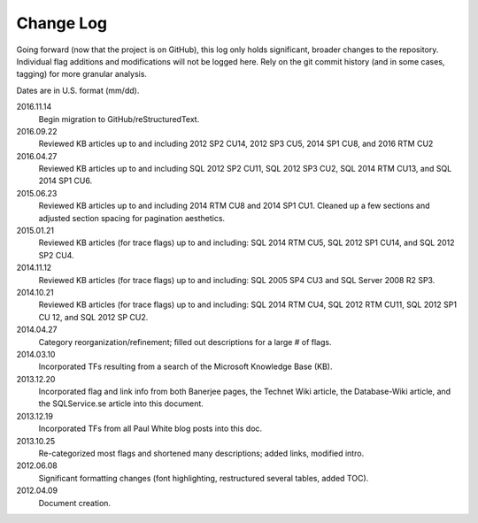 ==========
Change Log
==========

Going forward (now that the project is on GitHub), this log only holds significant, broader changes to the repository. 
Individual flag additions and modifications will not be logged here. Rely on the git commit history (and in some cases, tagging) 
for more granular analysis.

Dates are in U.S. format (mm/dd).

2016.11.14
	Begin migration to GitHub/reStructuredText.

2016.09.22
	Reviewed KB articles up to and including 2012 SP2 CU14, 2012 SP3 CU5, 2014 SP1 CU8, and 2016 RTM CU2

2016.04.27
	Reviewed KB articles up to and including SQL 2012 SP2 CU11, SQL 2012 SP3 CU2, SQL 2014 RTM CU13, and SQL 2014 SP1 CU6.

2015.06.23
	Reviewed KB articles up to and including 2014 RTM CU8 and 2014 SP1 CU1. Cleaned up a few sections and adjusted 
	section spacing for pagination aesthetics.

2015.01.21
	Reviewed KB articles (for trace flags) up to and including: SQL 2014 RTM CU5, SQL 2012 SP1 CU14, and SQL 2012 SP2 CU4.

2014.11.12
	Reviewed KB articles (for trace flags) up to and including: SQL 2005 SP4 CU3 and SQL Server 2008 R2 SP3.

2014.10.21
	Reviewed KB articles (for trace flags) up to and including: SQL 2014 RTM CU4, SQL 2012 RTM CU11, SQL 2012 SP1 CU 12, and SQL 2012 SP CU2.

2014.04.27
	Category reorganization/refinement; filled out descriptions for a large # of flags.

2014.03.10
	Incorporated TFs resulting from a search of the Microsoft Knowledge Base (KB).

2013.12.20
	Incorporated flag and link info from both Banerjee pages, the Technet Wiki article, the Database-Wiki article,
	and the SQLService.se article into this document.

2013.12.19
	Incorporated TFs from all Paul White blog posts into this doc.

2013.10.25
	Re-categorized most flags and shortened many descriptions; added links, modified intro.

2012.06.08
	Significant formatting changes (font highlighting, restructured several tables, added TOC).

2012.04.09
	Document creation.

